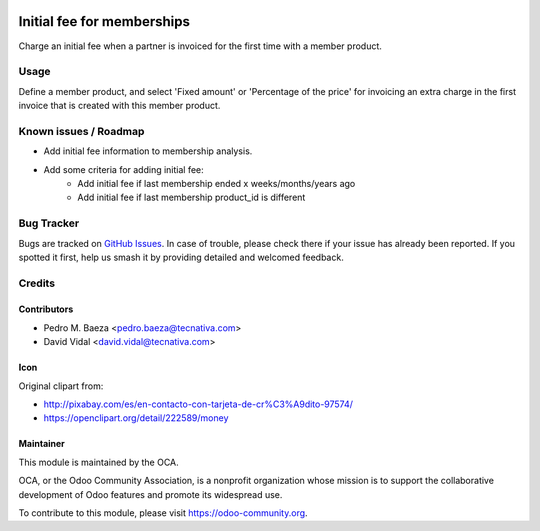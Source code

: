 .. image:: https://img.shields.io/badge/licence-AGPL--3-blue.svg
   :target: http://www.gnu.org/licenses/agpl-3.0-standalone.html
   :alt: License: AGPL-3

===========================
Initial fee for memberships
===========================

Charge an initial fee when a partner is invoiced for the first time with a
member product.

Usage
=====

Define a member product, and select 'Fixed amount' or 'Percentage of the price'
for invoicing an extra charge in the first invoice that is created with this
member product.

.. image:: https://odoo-community.org/website/image/ir.attachment/5784_f2813bd/datas
   :alt: Try me on Runbot
   :target: https://runbot.odoo-community.org/runbot/208/10.0

Known issues / Roadmap
======================

* Add initial fee information to membership analysis.
* Add some criteria for adding initial fee:
   * Add initial fee if last membership ended x weeks/months/years ago
   * Add initial fee if last membership product_id is different

Bug Tracker
===========

Bugs are tracked on `GitHub Issues
<https://github.com/OCA/vertical-association/issues>`_. In case of trouble,
please  check there if your issue has already been reported. If you spotted it
first, help us smash it by providing detailed and welcomed feedback.

Credits
=======

Contributors
------------

* Pedro M. Baeza <pedro.baeza@tecnativa.com>
* David Vidal <david.vidal@tecnativa.com>

Icon
----

Original clipart from:

* http://pixabay.com/es/en-contacto-con-tarjeta-de-cr%C3%A9dito-97574/
* https://openclipart.org/detail/222589/money

Maintainer
----------

.. image:: http://odoo-community.org/logo.png
   :alt: Odoo Community Association
   :target: https://odoo-community.org

This module is maintained by the OCA.

OCA, or the Odoo Community Association, is a nonprofit organization whose
mission is to support the collaborative development of Odoo features and
promote its widespread use.

To contribute to this module, please visit https://odoo-community.org.
